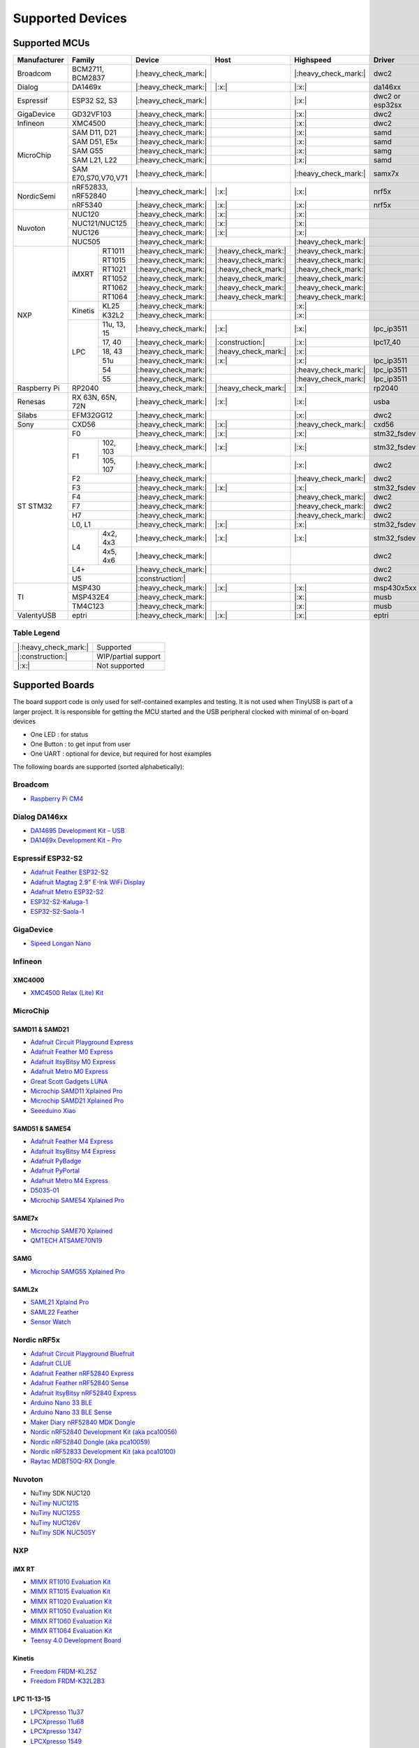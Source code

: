 *****************
Supported Devices
*****************


Supported MCUs
==============

+--------------+-----------------------+----------------------+----------------------+----------------------+-----------------+--------------+
| Manufacturer | Family                | Device               | Host                 | Highspeed            | Driver          | Note         |
+==============+=======================+======================+======================+======================+=================+==============+
| Broadcom     | BCM2711, BCM2837      | |:heavy_check_mark:| |                      | |:heavy_check_mark:| | dwc2            |              |
+--------------+-----------------------+----------------------+----------------------+----------------------+-----------------+--------------+
| Dialog       | DA1469x               | |:heavy_check_mark:| | |:x:|                | |:x:|                | da146xx         |              |
+--------------+-----------------------+----------------------+----------------------+----------------------+-----------------+--------------+
| Espressif    | ESP32 S2, S3          | |:heavy_check_mark:| |                      | |:x:|                | dwc2 or esp32sx |              |
+--------------+-----------------------+----------------------+----------------------+----------------------+-----------------+--------------+
| GigaDevice   | GD32VF103             | |:heavy_check_mark:| |                      | |:x:|                | dwc2            |              |
+--------------+-----------------------+----------------------+----------------------+----------------------+-----------------+--------------+
| Infineon     | XMC4500               | |:heavy_check_mark:| |                      | |:x:|                | dwc2            |              |
+--------------+-----------------------+----------------------+----------------------+----------------------+-----------------+--------------+
| MicroChip    | SAM D11, D21          | |:heavy_check_mark:| |                      | |:x:|                | samd            |              |
|              +-----------------------+----------------------+----------------------+----------------------+-----------------+--------------+
|              | SAM D51, E5x          | |:heavy_check_mark:| |                      | |:x:|                | samd            |              |
|              +-----------------------+----------------------+----------------------+----------------------+-----------------+--------------+
|              | SAM G55               | |:heavy_check_mark:| |                      | |:x:|                | samg            |              |
|              +-----------------------+----------------------+----------------------+----------------------+-----------------+--------------+
|              | SAM L21, L22          | |:heavy_check_mark:| |                      | |:x:|                | samd            |              |
|              +-----------------------+----------------------+----------------------+----------------------+-----------------+--------------+
|              | SAM E70,S70,V70,V71   | |:heavy_check_mark:| |                      | |:heavy_check_mark:| | samx7x          |              |
+--------------+-----------------------+----------------------+----------------------+----------------------+-----------------+--------------+
| NordicSemi   | nRF52833, nRF52840    | |:heavy_check_mark:| | |:x:|                | |:x:|                | nrf5x           |              |
|              +-----------------------+----------------------+----------------------+----------------------+-----------------+--------------+
|              | nRF5340               | |:heavy_check_mark:| | |:x:|                | |:x:|                | nrf5x           |              |
+--------------+-----------------------+----------------------+----------------------+----------------------+-----------------+--------------+
| Nuvoton      | NUC120                | |:heavy_check_mark:| | |:x:|                | |:x:|                |                 |              |
|              +-----------------------+----------------------+----------------------+----------------------+-----------------+--------------+
|              | NUC121/NUC125         | |:heavy_check_mark:| | |:x:|                | |:x:|                |                 |              |
|              +-----------------------+----------------------+----------------------+----------------------+-----------------+--------------+
|              | NUC126                | |:heavy_check_mark:| | |:x:|                | |:x:|                |                 |              |
|              +-----------------------+----------------------+----------------------+----------------------+-----------------+--------------+
|              | NUC505                | |:heavy_check_mark:| |                      | |:heavy_check_mark:| |                 |              |
+--------------+---------+-------------+----------------------+----------------------+----------------------+-----------------+--------------+
| NXP          | iMXRT   | RT1011      | |:heavy_check_mark:| | |:heavy_check_mark:| | |:heavy_check_mark:| |                 |              |
|              |         +-------------+----------------------+----------------------+----------------------+-----------------+--------------+
|              |         | RT1015      | |:heavy_check_mark:| | |:heavy_check_mark:| | |:heavy_check_mark:| |                 |              |
|              |         +-------------+----------------------+----------------------+----------------------+-----------------+--------------+
|              |         | RT1021      | |:heavy_check_mark:| | |:heavy_check_mark:| | |:heavy_check_mark:| |                 |              |
|              |         +-------------+----------------------+----------------------+----------------------+-----------------+--------------+
|              |         | RT1052      | |:heavy_check_mark:| | |:heavy_check_mark:| | |:heavy_check_mark:| |                 |              |
|              |         +-------------+----------------------+----------------------+----------------------+-----------------+--------------+
|              |         | RT1062      | |:heavy_check_mark:| | |:heavy_check_mark:| | |:heavy_check_mark:| |                 |              |
|              |         +-------------+----------------------+----------------------+----------------------+-----------------+--------------+
|              |         | RT1064      | |:heavy_check_mark:| | |:heavy_check_mark:| | |:heavy_check_mark:| |                 |              |
|              +---------+-------------+----------------------+----------------------+----------------------+-----------------+--------------+
|              | Kinetis | KL25        | |:heavy_check_mark:| |                      | |:x:|                |                 |              |
|              |         +-------------+----------------------+----------------------+----------------------+-----------------+--------------+
|              |         | K32L2       | |:heavy_check_mark:| |                      | |:x:|                |                 |              |
|              +---------+-------------+----------------------+----------------------+----------------------+-----------------+--------------+
|              | LPC     | 11u, 13, 15 | |:heavy_check_mark:| | |:x:|                | |:x:|                | lpc_ip3511      |              |
|              |         +-------------+----------------------+----------------------+----------------------+-----------------+--------------+
|              |         | 17, 40      | |:heavy_check_mark:| | |:construction:|     | |:x:|                | lpc17_40        |              |
|              |         +-------------+----------------------+----------------------+----------------------+-----------------+--------------+
|              |         | 18, 43      | |:heavy_check_mark:| | |:heavy_check_mark:| | |:x:|                |                 |              |
|              |         +-------------+----------------------+----------------------+----------------------+-----------------+--------------+
|              |         | 51u         | |:heavy_check_mark:| | |:x:|                | |:x:|                | lpc_ip3511      |              |
|              |         +-------------+----------------------+----------------------+----------------------+-----------------+--------------+
|              |         | 54          | |:heavy_check_mark:| |                      | |:heavy_check_mark:| | lpc_ip3511      |              |
|              |         +-------------+----------------------+----------------------+----------------------+-----------------+--------------+
|              |         | 55          | |:heavy_check_mark:| |                      | |:heavy_check_mark:| | lpc_ip3511      |              |
+--------------+---------+-------------+----------------------+----------------------+----------------------+-----------------+--------------+
| Raspberry Pi | RP2040                | |:heavy_check_mark:| | |:heavy_check_mark:| | |:x:|                | rp2040          |              |
+--------------+-----------------------+----------------------+----------------------+----------------------+-----------------+--------------+
| Renesas      | RX 63N, 65N, 72N      | |:heavy_check_mark:| | |:x:|                | |:x:|                | usba            |              |
+--------------+-----------------------+----------------------+----------------------+----------------------+-----------------+--------------+
| Silabs       | EFM32GG12             | |:heavy_check_mark:| |                      | |:x:|                | dwc2            |              |
+--------------+-----------------------+----------------------+----------------------+----------------------+-----------------+--------------+
| Sony         | CXD56                 | |:heavy_check_mark:| | |:x:|                | |:heavy_check_mark:| | cxd56           |              |
+--------------+-----------------------+----------------------+----------------------+----------------------+-----------------+--------------+
| ST STM32     | F0                    | |:heavy_check_mark:| | |:x:|                | |:x:|                | stm32_fsdev     |              |
|              +----+------------------+----------------------+----------------------+----------------------+-----------------+--------------+
|              | F1 | 102, 103         | |:heavy_check_mark:| | |:x:|                | |:x:|                | stm32_fsdev     |              |
|              |    +------------------+----------------------+----------------------+----------------------+-----------------+--------------+
|              |    | 105, 107         | |:heavy_check_mark:| |                      | |:x:|                | dwc2            |              |
|              +----+------------------+----------------------+----------------------+----------------------+-----------------+--------------+
|              | F2                    | |:heavy_check_mark:| |                      | |:heavy_check_mark:| | dwc2            |              |
|              +-----------------------+----------------------+----------------------+----------------------+-----------------+--------------+
|              | F3                    | |:heavy_check_mark:| | |:x:|                | |:x:|                | stm32_fsdev     |              |
|              +-----------------------+----------------------+----------------------+----------------------+-----------------+--------------+
|              | F4                    | |:heavy_check_mark:| |                      | |:heavy_check_mark:| | dwc2            |              |
|              +-----------------------+----------------------+----------------------+----------------------+-----------------+--------------+
|              | F7                    | |:heavy_check_mark:| |                      | |:heavy_check_mark:| | dwc2            |              |
|              +-----------------------+----------------------+----------------------+----------------------+-----------------+--------------+
|              | H7                    | |:heavy_check_mark:| |                      | |:heavy_check_mark:| | dwc2            |              |
|              +-----------------------+----------------------+----------------------+----------------------+-----------------+--------------+
|              | L0, L1                | |:heavy_check_mark:| | |:x:|                | |:x:|                | stm32_fsdev     |              |
|              +----+------------------+----------------------+----------------------+----------------------+-----------------+--------------+
|              | L4 | 4x2, 4x3         | |:heavy_check_mark:| | |:x:|                | |:x:|                | stm32_fsdev     |              |
|              |    +------------------+----------------------+----------------------+----------------------+-----------------+--------------+
|              |    | 4x5, 4x6         | |:heavy_check_mark:| |                      |                      | dwc2            |              |
|              +----+------------------+----------------------+----------------------+----------------------+-----------------+--------------+
|              | L4+                   | |:heavy_check_mark:| |                      |                      | dwc2            |              |
|              +-----------------------+----------------------+----------------------+----------------------+-----------------+--------------+
|              | U5                    | |:construction:|     |                      |                      | dwc2            |              |
+--------------+-----------------------+----------------------+----------------------+----------------------+-----------------+--------------+
| TI           | MSP430                | |:heavy_check_mark:| | |:x:|                | |:x:|                | msp430x5xx      |              |
|              +-----------------------+----------------------+----------------------+----------------------+-----------------+--------------+
|              | MSP432E4              | |:heavy_check_mark:| |                      | |:x:|                | musb            |              |
|              +-----------------------+----------------------+----------------------+----------------------+-----------------+--------------+
|              | TM4C123               | |:heavy_check_mark:| |                      | |:x:|                | musb            |              |
+--------------+-----------------------+----------------------+----------------------+----------------------+-----------------+--------------+
| ValentyUSB   | eptri                 | |:heavy_check_mark:| | |:x:|                | |:x:|                | eptri           |              |
+--------------+-----------------------+----------------------+----------------------+----------------------+-----------------+--------------+

Table Legend
------------

==================== ===================
|:heavy_check_mark:| Supported
|:construction:|     WIP/partial support
|:x:|                Not supported
==================== ===================

Supported Boards
================

The board support code is only used for self-contained examples and testing. It is not used when TinyUSB is part of a larger project. It is responsible for getting the MCU started and the USB peripheral clocked with minimal of on-board devices

-  One LED : for status
-  One Button : to get input from user
-  One UART : optional for device, but required for host examples

The following boards are supported (sorted alphabetically):

Broadcom
--------

-  `Raspberry Pi CM4 <https://www.raspberrypi.com/products/compute-module-4>`__

Dialog DA146xx
--------------

-  `DA14695 Development Kit – USB <https://www.dialog-semiconductor.com/products/da14695-development-kit-usb>`__
-  `DA1469x Development Kit – Pro <https://www.dialog-semiconductor.com/products/da14695-development-kit-pro>`__

Espressif ESP32-S2
------------------

-  `Adafruit Feather ESP32-S2 <https://www.adafruit.com/product/5000>`__
-  `Adafruit Magtag 2.9" E-Ink WiFi Display <https://www.adafruit.com/product/4800>`__
-  `Adafruit Metro ESP32-S2 <https://www.adafruit.com/product/4775>`__
-  `ESP32-S2-Kaluga-1 <https://docs.espressif.com/projects/esp-idf/en/latest/esp32s2/hw-reference/esp32s2/user-guide-esp32-s2-kaluga-1-kit.html>`__
-  `ESP32-S2-Saola-1 <https://docs.espressif.com/projects/esp-idf/en/latest/esp32s2/hw-reference/esp32s2/user-guide-saola-1-v1.2.html>`__

GigaDevice
----------

-  `Sipeed Longan Nano <https://longan.sipeed.com/en/>`__

Infineon
---------

XMC4000
^^^^^^^

-  `XMC4500 Relax (Lite) Kit <https://www.infineon.com/cms/en/product/evaluation-boards/kit_xmc45_relax_lite_v1/>`__

MicroChip
---------

SAMD11 & SAMD21
^^^^^^^^^^^^^^^

-  `Adafruit Circuit Playground Express <https://www.adafruit.com/product/3333>`__
-  `Adafruit Feather M0 Express <https://www.adafruit.com/product/3403>`__
-  `Adafruit ItsyBitsy M0 Express <https://www.adafruit.com/product/3727>`__
-  `Adafruit Metro M0 Express <https://www.adafruit.com/product/3505>`__
-  `Great Scott Gadgets LUNA <https://greatscottgadgets.com/luna/>`__
-  `Microchip SAMD11 Xplained Pro <https://www.microchip.com/developmenttools/ProductDetails/atsamd11-xpro>`__
-  `Microchip SAMD21 Xplained Pro <https://www.microchip.com/DevelopmentTools/ProductDetails/ATSAMD21-XPRO>`__
-  `Seeeduino Xiao <https://www.seeedstudio.com/Seeeduino-XIAO-Arduino-Microcontroller-SAMD21-Cortex-M0+-p-4426.html>`__

SAMD51 & SAME54
^^^^^^^^^^^^^^^

-  `Adafruit Feather M4 Express <https://www.adafruit.com/product/3857>`__
-  `Adafruit ItsyBitsy M4 Express <https://www.adafruit.com/product/3800>`__
-  `Adafruit PyBadge <https://www.adafruit.com/product/4200>`__
-  `Adafruit PyPortal <https://www.adafruit.com/product/4116>`__
-  `Adafruit Metro M4 Express <https://www.adafruit.com/product/3382>`__
-  `D5035-01 <https://github.com/RudolphRiedel/USB_CAN-FD>`__
-  `Microchip SAME54 Xplained Pro <https://www.microchip.com/developmenttools/productdetails/atsame54-xpro>`__

SAME7x
^^^^^^

- `Microchip SAME70 Xplained <https://www.microchip.com/en-us/development-tool/ATSAME70-XPLD>`_
- `QMTECH ATSAME70N19 <https://www.aliexpress.com/item/1005003173783268.html>`_

SAMG
^^^^

-  `Microchip SAMG55 Xplained Pro <https://www.microchip.com/DevelopmentTools/ProductDetails/PartNO/ATSAMG55-XPRO>`__

SAML2x
^^^^^^

-  `SAML21 Xplaind Pro <https://www.microchip.com/DevelopmentTools/ProductDetails/ATSAML21-XPRO-B>`__
-  `SAML22 Feather <https://github.com/joeycastillo/Feather-Projects/tree/main/SAML22%20Feather>`__
-  `Sensor Watch <https://github.com/joeycastillo/Sensor-Watch>`__

Nordic nRF5x
------------

-  `Adafruit Circuit Playground Bluefruit <https://www.adafruit.com/product/4333>`__
-  `Adafruit CLUE <https://www.adafruit.com/product/4500>`__
-  `Adafruit Feather nRF52840 Express <https://www.adafruit.com/product/4062>`__
-  `Adafruit Feather nRF52840 Sense <https://www.adafruit.com/product/4516>`__
-  `Adafruit ItsyBitsy nRF52840 Express <https://www.adafruit.com/product/4481>`__
-  `Arduino Nano 33 BLE <https://store.arduino.cc/usa/nano-33-ble>`__
-  `Arduino Nano 33 BLE Sense <https://store.arduino.cc/usa/nano-33-ble-sense>`__
-  `Maker Diary nRF52840 MDK Dongle <https://wiki.makerdiary.com/nrf52840-mdk-usb-dongle>`__
-  `Nordic nRF52840 Development Kit (aka pca10056) <https://www.nordicsemi.com/Software-and-Tools/Development-Kits/nRF52840-DK>`__
-  `Nordic nRF52840 Dongle (aka pca10059) <https://www.nordicsemi.com/Software-and-Tools/Development-Kits/nRF52840-Dongle>`__
-  `Nordic nRF52833 Development Kit (aka pca10100) <https://www.nordicsemi.com/Software-and-Tools/Development-Kits/nRF52833-DK>`__
-  `Raytac MDBT50Q-RX Dongle <https://www.raytac.com/product/ins.php?index_id=89>`__

Nuvoton
-------

-  NuTiny SDK NUC120
-  `NuTiny NUC121S <https://direct.nuvoton.com/en/nutiny-nuc121s>`__
-  `NuTiny NUC125S <https://direct.nuvoton.com/en/nutiny-nuc125s>`__
-  `NuTiny NUC126V <https://direct.nuvoton.com/en/nutiny-nuc126v>`__
-  `NuTiny SDK NUC505Y <https://direct.nuvoton.com/en/nutiny-nuc505y>`__

NXP
---

iMX RT
^^^^^^

-  `MIMX RT1010 Evaluation Kit <https://www.nxp.com/design/development-boards/i.mx-evaluation-and-development-boards/i.mx-rt1010-evaluation-kit:MIMXRT1010-EVK>`__
-  `MIMX RT1015 Evaluation Kit <https://www.nxp.com/design/development-boards/i.mx-evaluation-and-development-boards/i.mx-rt1015-evaluation-kit:MIMXRT1015-EVK>`__
-  `MIMX RT1020 Evaluation Kit <https://www.nxp.com/design/development-boards/i.mx-evaluation-and-development-boards/i.mx-rt1020-evaluation-kit:MIMXRT1020-EVK>`__
-  `MIMX RT1050 Evaluation Kit <https://www.nxp.com/design/development-boards/i.mx-evaluation-and-development-boards/i.mx-rt1050-evaluation-kit:MIMXRT1050-EVK>`__
-  `MIMX RT1060 Evaluation Kit <https://www.nxp.com/design/development-boards/i.mx-evaluation-and-development-boards/mimxrt1060-evk-i.mx-rt1060-evaluation-kit:MIMXRT1060-EVK>`__
-  `MIMX RT1064 Evaluation Kit <https://www.nxp.com/design/development-boards/i.mx-evaluation-and-development-boards/mimxrt1064-evk-i.mx-rt1064-evaluation-kit:MIMXRT1064-EVK>`__
-  `Teensy 4.0 Development Board <https://www.pjrc.com/store/teensy40.html>`__

Kinetis
^^^^^^^

-  `Freedom FRDM-KL25Z <https://www.nxp.com/design/development-boards/freedom-development-boards/mcu-boards/freedom-development-platform-for-kinetis-kl14-kl15-kl24-kl25-mcus:FRDM-KL25Z>`__
-  `Freedom FRDM-K32L2B3 <https://www.nxp.com/design/development-boards/freedom-development-boards/mcu-boards/nxp-freedom-development-platform-for-k32-l2b-mcus:FRDM-K32L2B3>`__

LPC 11-13-15
^^^^^^^^^^^^

-  `LPCXpresso 11u37 <https://www.nxp.com/design/microcontrollers-developer-resources/lpcxpresso-boards/lpcxpresso-board-for-lpc11u37h:OM13074>`__
-  `LPCXpresso 11u68 <https://www.nxp.com/support/developer-resources/evaluation-and-development-boards/lpcxpresso-boards/lpcxpresso-board-for-lpc11u68:OM13058>`__
-  `LPCXpresso 1347 <https://www.nxp.com/support/developer-resources/evaluation-and-development-boards/lpcxpresso-boards/lpcxpresso-board-for-lpc1347:OM13045>`__
-  `LPCXpresso 1549 <https://www.nxp.com/products/processors-and-microcontrollers/arm-microcontrollers/general-purpose-mcus/lpc1500-cortex-m3/lpcxpresso-board-for-lpc1549:OM13056>`__

LPC 17-40
^^^^^^^^^

-  `ARM mbed LPC1768 <https://www.nxp.com/products/processors-and-microcontrollers/arm-microcontrollers/general-purpose-mcus/lpc1700-cortex-m3/arm-mbed-lpc1768-board:OM11043>`__
-  `Embedded Artists LPC4088 Quick Start board <https://www.embeddedartists.com/products/lpc4088-quickstart-board>`__
-  `LPCXpresso 1769 <https://www.nxp.com/support/developer-resources/evaluation-and-development-boards/lpcxpresso-boards/lpcxpresso-board-for-lpc1769:OM13000>`__

LPC 18-43
^^^^^^^^^

-  `Embedded Artists LPC4357 Developer Kit <http://www.embeddedartists.com/products/kits/lpc4357_kit.php>`__
-  `Keil MCB1800 Evaluation Board <http://www.keil.com/mcb1800>`__
-  `LPCXpresso18S37 Development Board <https://www.nxp.com/products/processors-and-microcontrollers/arm-microcontrollers/general-purpose-mcus/lpc4000-cortex-m4/lpcxpresso18s37-development-board:OM13076>`__
-  `NGX LPC4330-Xplorer <https://www.nxp.com/design/designs/lpc4330-xplorer-board:OM13027>`__

LPC 51
^^^^^^

-  `LPCXpresso 51U68 <https://www.nxp.com/products/processors-and-microcontrollers/arm-microcontrollers/general-purpose-mcus/lpcxpresso51u68-for-the-lpc51u68-mcus:OM40005>`__

LPC 54
^^^^^^

-  `LPCXpresso 54114 <https://www.nxp.com/design/microcontrollers-developer-resources/lpcxpresso-boards/lpcxpresso54114-board:OM13089>`__

LPC55
^^^^^

-  `Double M33 Express <https://www.crowdsupply.com/steiert-solutions/double-m33-express>`__
-  `LPCXpresso 55s28 EVK <https://www.nxp.com/design/software/development-software/lpcxpresso55s28-development-board:LPC55S28-EVK>`__
-  `LPCXpresso 55s69 EVK <https://www.nxp.com/design/development-boards/lpcxpresso-boards/lpcxpresso55s69-development-board:LPC55S69-EVK>`__
-  `MCU-Link <https://www.nxp.com/design/development-boards/lpcxpresso-boards/mcu-link-debug-probe:MCU-LINK>`__

Renesas RX
----------

-  `GR-CITRUS <https://www.renesas.com/us/en/products/gadget-renesas/boards/gr-citrus>`__
-  `Renesas RX65N Target Board <https://www.renesas.com/us/en/products/microcontrollers-microprocessors/rx-32-bit-performance-efficiency-mcus/rtk5rx65n0c00000br-target-board-rx65n>`__

Raspberry Pi RP2040
-------------------

-  `Adafruit Feather RP2040 <https://www.adafruit.com/product/4884>`__
-  `Adafruit ItsyBitsy RP2040 <https://www.adafruit.com/product/4888>`__
-  `Adafruit QT Py RP2040 <https://www.adafruit.com/product/4900>`__
-  `Raspberry Pi Pico <https://www.raspberrypi.org/products/raspberry-pi-pico/>`__

Silabs
------

-  `EFM32GG12 Thunderboard Kit (SLTB009A) <https://www.silabs.com/development-tools/thunderboard/thunderboard-gg12-kit>`__

Sony
----

-  `Sony Spresense CXD5602 <https://developer.sony.com/develop/spresense>`__

ST STM32
--------

F0
^^
-  `STM32 F070rb Nucleo <https://www.st.com/en/evaluation-tools/nucleo-f070rb.html>`__
-  `STM32 F072 Evaluation <https://www.st.com/en/evaluation-tools/stm32072b-eval.html>`__
-  `STM32 F072rb Discovery <https://www.st.com/en/evaluation-tools/32f072bdiscovery.html>`__

F1
^^
-  `STM32 F103c8 Blue Pill <https://stm32-base.org/boards/STM32F103C8T6-Blue-Pill>`__
-  `STM32 F103rc Mini v2.0 <https://stm32-base.org/boards/STM32F103RCT6-STM32-Mini-V2.0>`__

F2
^^
-  `STM32 F207zg Nucleo <https://www.st.com/en/evaluation-tools/nucleo-f207zg.html>`__

F3
^^
-  `STM32 F303vc Discovery <https://www.st.com/en/evaluation-tools/stm32f3discovery.html>`__

F4
^^
-  `Adafruit Feather STM32F405 <https://www.adafruit.com/product/4382>`__
-  `Micro Python PyBoard v1.1 <https://store.micropython.org/product/PYBv1.1>`__
-  `STM32 F401cc Black Pill <https://stm32-base.org/boards/STM32F401CCU6-WeAct-Black-Pill-V1.2>`__
-  `STM32 F407vg Discovery <https://www.st.com/en/evaluation-tools/stm32f4discovery.html>`__
-  `STM32 F411ce Black Pill <https://www.adafruit.com/product/4877>`__
-  `STM32 F411ve Discovery <https://www.st.com/en/evaluation-tools/32f411ediscovery.html>`__
-  `STM32 F412zg Discovery <https://www.st.com/en/evaluation-tools/32f412gdiscovery.html>`__
-  `STM32 F412zg Nucleo <https://www.st.com/en/evaluation-tools/nucleo-f412zg.html>`__

F7
^^

-  `STLink-V3 Mini <https://www.st.com/en/development-tools/stlink-v3mini.html>`__
-  `STM32 F723e Discovery <https://www.st.com/en/evaluation-tools/32f723ediscovery.html>`__
-  `STM32 F746zg Nucleo <https://www.st.com/en/evaluation-tools/nucleo-f746zg.html>`__
-  `STM32 F746g Discovery <https://www.st.com/en/evaluation-tools/32f746gdiscovery.html>`__
-  `STM32 F767zi Nucleo <https://www.st.com/en/evaluation-tools/nucleo-f767zi.html>`__
-  `STM32 F769i Discovery <https://www.st.com/en/evaluation-tools/32f769idiscovery.html>`__

L0
^^
-  `STM32 L035c8 Discovery <https://www.st.com/en/evaluation-tools/32l0538discovery.html>`__

L4
^^
-  `STM32 L476vg Discovery <https://www.st.com/en/evaluation-tools/32l476gdiscovery.html>`__
-  `STM32 L4P5zg Nucleo <https://www.st.com/en/evaluation-tools/nucleo-l4p5zg.html>`__
-  `STM32 L4R5zi Nucleo <https://www.st.com/en/evaluation-tools/nucleo-l4r5zi.html>`__

H7
^^
-  `STM32 H743zi Nucleo <https://www.st.com/en/evaluation-tools/nucleo-h743zi.html>`__
-  `STM32 H743i Evaluation <https://www.st.com/en/evaluation-tools/stm32h743i-eval.html>`__
-  `STM32 H745i Discovery <https://www.st.com/en/evaluation-tools/stm32h745i-disco.html>`__
-  `Waveshare OpenH743I-C <https://www.waveshare.com/openh743i-c-standard.htm>`__

TI
--

-  `MSP430F5529 USB LaunchPad Evaluation Kit <http://www.ti.com/tool/MSP-EXP430F5529LP>`__
-  `MSP-EXP432E401Y LaunchPad Evaluation Kit <https://www.ti.com/tool/MSP-EXP432E401Y>`__
-  `TM4C123GXL LaunchPad Evaluation Kit <https://www.ti.com/tool/EK-TM4C123GXL>`__

Tomu
----

-  `Fomu <https://www.crowdsupply.com/sutajio-kosagi/fomu>`__
